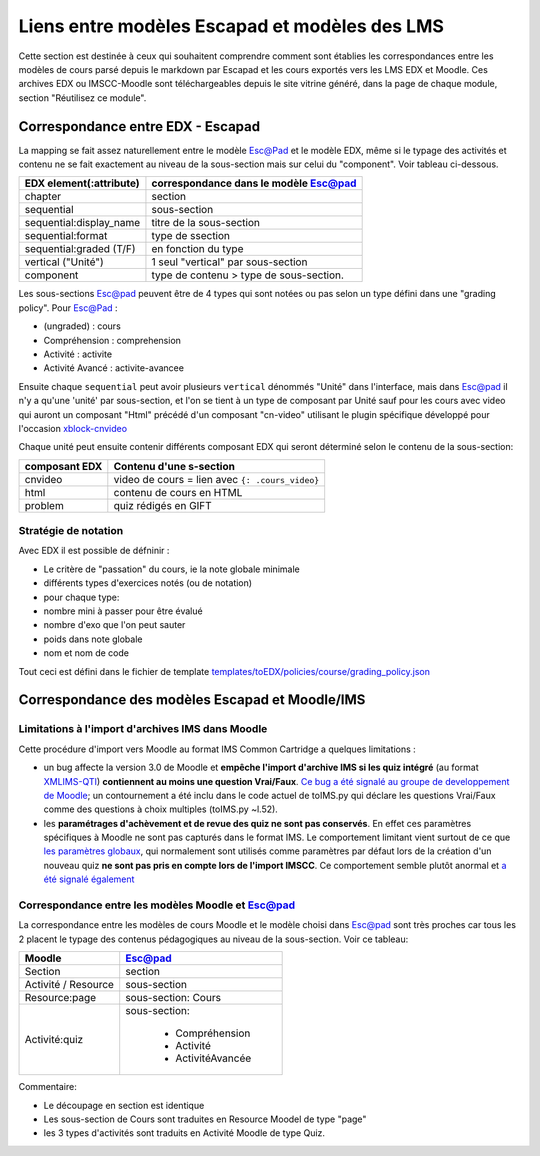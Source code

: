Liens entre modèles Escapad et modèles des LMS
==============================================

Cette section est destinée à ceux qui souhaitent comprendre comment sont établies les correspondances entre les modèles de cours parsé depuis le markdown par Escapad et les cours exportés vers les LMS EDX et Moodle. Ces archives EDX ou IMSCC-Moodle sont téléchargeables depuis le site vitrine généré, dans la page de chaque module, section "Réutilisez ce module".

Correspondance entre EDX - Escapad
----------------------------------


La mapping se fait assez naturellement entre le modèle Esc@Pad et le
modèle EDX, même si le typage des activités et contenu ne se fait exactement
au niveau de la sous-section mais sur celui du "component". Voir tableau ci-dessous.

+----------------------------+-------------------------------------------+
| EDX element(:attribute)    | correspondance dans le modèle Esc@pad     |
+============================+===========================================+
| chapter                    | section                                   |
+----------------------------+-------------------------------------------+
| sequential                 | sous-section                              |
+----------------------------+-------------------------------------------+
| sequential:display\_name   | titre de la sous-section                  |
+----------------------------+-------------------------------------------+
| sequential:format          | type de ssection                          |
+----------------------------+-------------------------------------------+
| sequential:graded (T/F)    | en fonction du type                       |
+----------------------------+-------------------------------------------+
| vertical ("Unité")         | 1 seul "vertical" par sous-section        |
+----------------------------+-------------------------------------------+
| component                  | type de contenu > type de sous-section.   |
+----------------------------+-------------------------------------------+

Les sous-sections Esc@pad peuvent être de 4 types qui sont notées ou pas selon un
type défini dans une "grading policy". Pour Esc@Pad :

-  (ungraded) : cours
-  Compréhension : comprehension
-  Activité : activite
-  Activité Avancé : activite-avancee

Ensuite chaque ``sequential`` peut avoir plusieurs ``vertical`` dénommés
"Unité" dans l'interface, mais dans Esc@pad il n'y a qu'une 'unité' par
sous-section, et l'on se tient à un type de composant par Unité sauf pour les cours avec video qui auront un composant "Html" précédé d'un composant "cn-video" utilisant le plugin spécifique développé pour l'occasion `xblock-cnvideo <https://github.com/CultureNumerique/xblock-cnvideo>`__

Chaque unité peut ensuite contenir différents composant EDX qui seront
déterminé selon le contenu de la sous-section:

+-------------------+--------------------------------------------------+
| composant EDX     | Contenu d'une s-section                          |
+===================+==================================================+
| cnvideo           | video de cours = lien avec ``{: .cours_video}``  |
+-------------------+--------------------------------------------------+
| html              | contenu de cours en HTML                         |
+-------------------+--------------------------------------------------+
| problem           | quiz rédigés en GIFT                             |
+-------------------+--------------------------------------------------+

Stratégie de notation
~~~~~~~~~~~~~~~~~~~~~

Avec EDX il est possible de défninir :

-  Le critère de "passation" du cours, ie la note globale minimale
-  différents types d'exercices notés (ou de notation)
-  pour chaque type:
-  nombre mini à passer pour être évalué
-  nombre d'exo que l'on peut sauter
-  poids dans note globale
-  nom et nom de code

Tout ceci est défini dans le fichier de template
`templates/toEDX/policies/course/grading_policy.json <../templates/toEDX/policies/course/grading_policy.json>`__

Correspondance des modèles Escapad et Moodle/IMS
------------------------------------------------



Limitations à l'import d'archives IMS dans Moodle
~~~~~~~~~~~~~~~~~~~~~~~~~~~~~~~~~~~~~~~~~~~~~~~~~

Cette procédure d'import vers Moodle au format IMS Common Cartridge a
quelques limitations :

-  un bug affecte la version 3.0 de Moodle et **empêche l'import
   d'archive IMS si les quiz intégré** (au format
   `XMLIMS-QTI <http://www.imsglobal.org/question/qtiv1p2/imsqti_asi_bindv1p2.html#1439623>`__)
   **contiennent au moins une question Vrai/Faux**. `Ce bug a été signalé au groupe de developpement de
   Moodle <https://tracker.moodle.org/browse/MDL-53337>`__; un
   contournement a été inclu dans le code actuel de toIMS.py qui déclare
   les questions Vrai/Faux comme des questions à choix multiples
   (toIMS.py ~l.52).
-  les **paramétrages d'achèvement et de revue des quiz ne sont pas
   conservés**. En effet ces paramètres spécifiques à Moodle ne sont pas
   capturés dans le format IMS. Le comportement limitant vient surtout
   de ce que `les paramètres
   globaux <https://docs.moodle.org/29/en/Common_module_settings>`__,
   qui normalement sont utilisés comme paramètres par défaut lors de la
   création d'un nouveau quiz **ne sont pas pris en compte lors de
   l'import IMSCC**. Ce comportement semble plutôt anormal et `a été
   signalé également <https://tracker.moodle.org/browse/MDL-53422>`__


Correspondance entre les modèles Moodle et Esc@pad
~~~~~~~~~~~~~~~~~~~~~~~~~~~~~~~~~~~~~~~~~~~~~~~~~~

La correspondance entre les modèles de cours Moodle et le modèle choisi dans Esc@pad sont très proches car
tous les 2 placent le typage des contenus pédagogiques au niveau de la sous-section. Voir ce tableau:

+----------------------------+-------------------------------------------+
| Moodle                     | Esc@pad                                   |
+============================+===========================================+
| Section                    | section                                   |
+----------------------------+-------------------------------------------+
| Activité / Resource        | sous-section                              |
+----------------------------+-------------------------------------------+
| Resource:page              | sous-section: Cours                       |
+----------------------------+-------------------------------------------+
| Activité:quiz              | sous-section:                             |
|                            |                                           |
|                            |    - Compréhension                        |
|                            |    - Activité                             |
|                            |    - ActivitéAvancée                      |
+----------------------------+-------------------------------------------+

Commentaire:

- Le découpage en section est identique
- Les sous-section de Cours sont traduites en Resource Moodel de type "page"
- les 3 types d'activités sont traduits en Activité Moodle de type Quiz.
